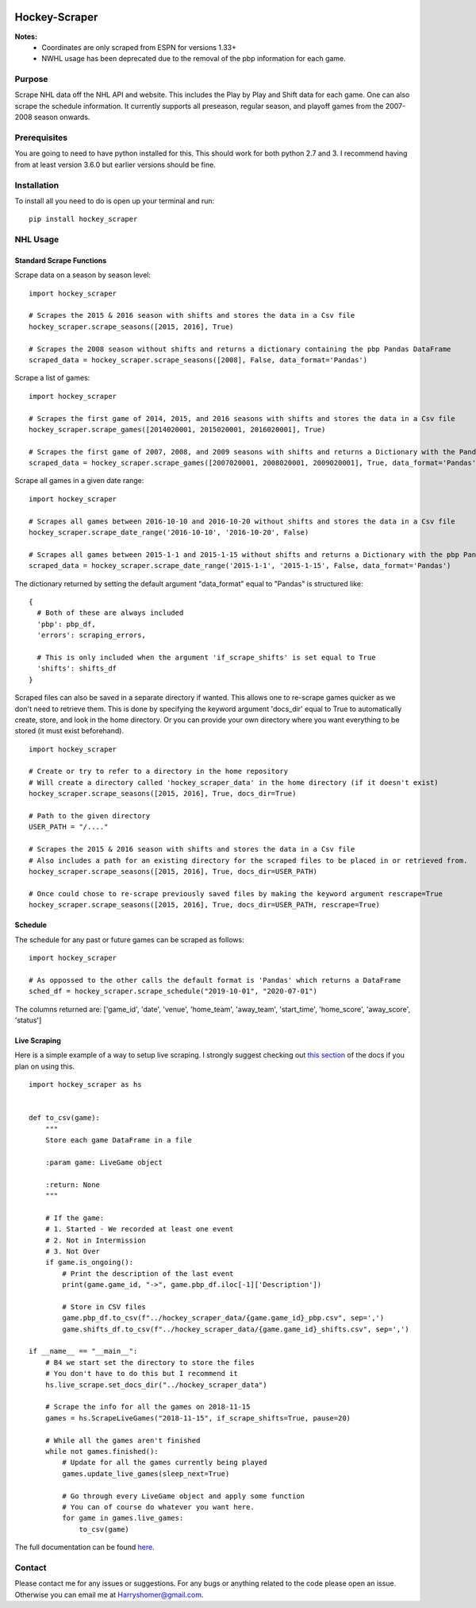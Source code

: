 .. image:: https://badge.fury.io/py/hockey-scraper.svg
   :target: https://badge.fury.io/py/hockey-scraper
.. image:: https://readthedocs.org/projects/hockey-scraper/badge/?version=latest
   :target: https://readthedocs.org/projects/hockey-scraper/?badge=latest
   :alt: Documentation Status


Hockey-Scraper
==============

.. inclusion-marker-for-sphinx


**Notes:**
 * Coordinates are only scraped from ESPN for versions 1.33+
 * NWHL usage has been deprecated due to the removal of the pbp information for each game.


Purpose
-------

Scrape NHL data off the NHL API and website. This includes the Play by Play and Shift data for each game. One can also scrape the schedule information. It currently supports all preseason, regular season, and playoff games from the 2007-2008 season onwards. 

Prerequisites
-------------

You are going to need to have python installed for this. This should work for both python 2.7 and 3. I recommend having
from at least version 3.6.0 but earlier versions should be fine.

Installation
------------

To install all you need to do is open up your terminal and run:

::

    pip install hockey_scraper


NHL Usage
---------

Standard Scrape Functions
~~~~~~~~~~~~~~~~~~~~~~~~~

Scrape data on a season by season level:

::

    import hockey_scraper

    # Scrapes the 2015 & 2016 season with shifts and stores the data in a Csv file
    hockey_scraper.scrape_seasons([2015, 2016], True)

    # Scrapes the 2008 season without shifts and returns a dictionary containing the pbp Pandas DataFrame
    scraped_data = hockey_scraper.scrape_seasons([2008], False, data_format='Pandas')

Scrape a list of games:

::

    import hockey_scraper

    # Scrapes the first game of 2014, 2015, and 2016 seasons with shifts and stores the data in a Csv file
    hockey_scraper.scrape_games([2014020001, 2015020001, 2016020001], True)

    # Scrapes the first game of 2007, 2008, and 2009 seasons with shifts and returns a Dictionary with the Pandas DataFrames
    scraped_data = hockey_scraper.scrape_games([2007020001, 2008020001, 2009020001], True, data_format='Pandas')

Scrape all games in a given date range:

::

    import hockey_scraper

    # Scrapes all games between 2016-10-10 and 2016-10-20 without shifts and stores the data in a Csv file
    hockey_scraper.scrape_date_range('2016-10-10', '2016-10-20', False)

    # Scrapes all games between 2015-1-1 and 2015-1-15 without shifts and returns a Dictionary with the pbp Pandas DataFrame
    scraped_data = hockey_scraper.scrape_date_range('2015-1-1', '2015-1-15', False, data_format='Pandas')


The dictionary returned by setting the default argument "data_format" equal to "Pandas" is structured like:

::

    {
      # Both of these are always included
      'pbp': pbp_df,
      'errors': scraping_errors,

      # This is only included when the argument 'if_scrape_shifts' is set equal to True
      'shifts': shifts_df
    }


Scraped files can also be saved in a separate directory if wanted. This allows one to re-scrape games quicker as we
don't need to retrieve them. This is done by specifying the keyword argument 'docs_dir' equal to True to automatically
create, store, and look in the home directory. Or you can provide your own directory where you want everything to be
stored (it must exist beforehand).

::

    import hockey_scraper

    # Create or try to refer to a directory in the home repository
    # Will create a directory called 'hockey_scraper_data' in the home directory (if it doesn't exist)
    hockey_scraper.scrape_seasons([2015, 2016], True, docs_dir=True)

    # Path to the given directory
    USER_PATH = "/...."

    # Scrapes the 2015 & 2016 season with shifts and stores the data in a Csv file
    # Also includes a path for an existing directory for the scraped files to be placed in or retrieved from.
    hockey_scraper.scrape_seasons([2015, 2016], True, docs_dir=USER_PATH)

    # Once could chose to re-scrape previously saved files by making the keyword argument rescrape=True
    hockey_scraper.scrape_seasons([2015, 2016], True, docs_dir=USER_PATH, rescrape=True)


Schedule
~~~~~~~~

The schedule for any past or future games can be scraped as follows:

::

    import hockey_scraper

    # As oppossed to the other calls the default format is 'Pandas' which returns a DataFrame
    sched_df = hockey_scraper.scrape_schedule("2019-10-01", "2020-07-01")

The columns returned are: ['game_id', 'date', 'venue', 'home_team', 'away_team', 'start_time', 'home_score', 'away_score', 'status']


Live Scraping
~~~~~~~~~~~~~

Here is a simple example of a way to setup live scraping. I strongly suggest checking out
`this section <https://hockey-scraper.readthedocs.io/en/latest/live_scrape.html>`_ of the docs if you plan on using this.
::

   import hockey_scraper as hs


   def to_csv(game):
       """
       Store each game DataFrame in a file

       :param game: LiveGame object

       :return: None
       """

       # If the game:
       # 1. Started - We recorded at least one event
       # 2. Not in Intermission
       # 3. Not Over
       if game.is_ongoing():
           # Print the description of the last event
           print(game.game_id, "->", game.pbp_df.iloc[-1]['Description'])

           # Store in CSV files
           game.pbp_df.to_csv(f"../hockey_scraper_data/{game.game_id}_pbp.csv", sep=',')
           game.shifts_df.to_csv(f"../hockey_scraper_data/{game.game_id}_shifts.csv", sep=',')

   if __name__ == "__main__":
       # B4 we start set the directory to store the files
       # You don't have to do this but I recommend it
       hs.live_scrape.set_docs_dir("../hockey_scraper_data")

       # Scrape the info for all the games on 2018-11-15
       games = hs.ScrapeLiveGames("2018-11-15", if_scrape_shifts=True, pause=20)

       # While all the games aren't finished
       while not games.finished():
           # Update for all the games currently being played
           games.update_live_games(sleep_next=True)

           # Go through every LiveGame object and apply some function
           # You can of course do whatever you want here.
           for game in games.live_games:
               to_csv(game)



.. NWHL Usage
.. -------------

.. Scrape data on a season by season level:

.. ::

    import hockey_scraper

    # Scrapes the 2015 & 2016 season and stores the data in a Csv file
    hockey_scraper.nwhl.scrape_seasons([2015, 2016])

    # Scrapes the 2008 season and returns a Pandas DataFrame containing the pbp
    scraped_data = hockey_scraper.nwhl.scrape_seasons([2017], data_format='Pandas')

.. Scrape a list of games:

.. ::

    import hockey_scraper

    # Scrape some games and store the results in a Csv file
    # Also saves the scraped pages
    hockey_scraper.nwhl.scrape_games([14694271, 14814946, 14689491], docs_dir="...Path you specified")

.. Scrape all games in a given date range:

.. ::

    import hockey_scraper

    # Scrapes all games between 2016-10-10 and 2017-01-01 and returns a Pandas DataFrame containing the pbp
    hockey_scraper.nwhl.scrape_date_range('2016-10-10', '2017-01-01', data_format='pandas')


The full documentation can be found `here <http://hockey-scraper.readthedocs.io/en/latest/>`_.


Contact
-------

Please contact me for any issues or suggestions. For any bugs or anything related to the code please open an issue.
Otherwise you can email me at Harryshomer@gmail.com.

